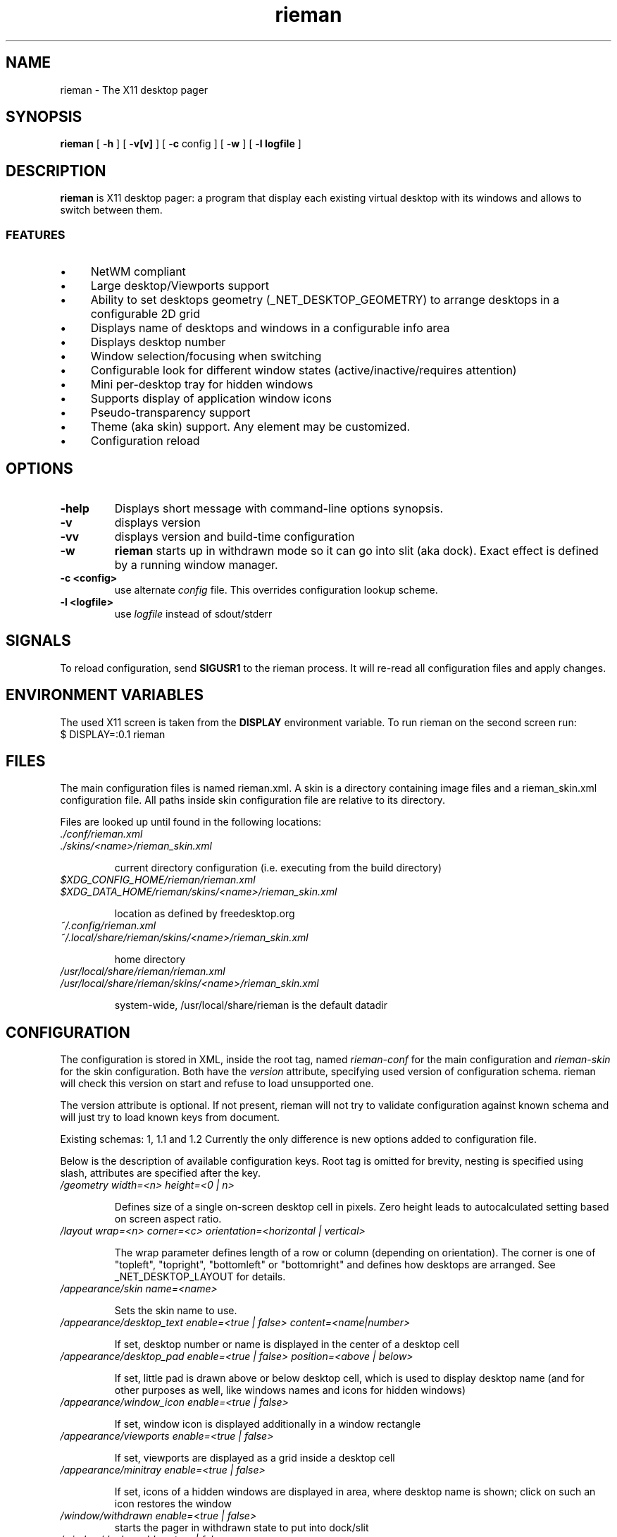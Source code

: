 .TH rieman 1 "2017-12-26" "GNU/Linux" "User's Manual"

.SH "NAME"
rieman \- The X11 desktop pager

.SH "SYNOPSIS"
.B rieman
[
.B \-h
]
[
.B \-v[v]
]
[
.B \-c
config
]
[
.B \-w
]
[
.B \-l logfile
]

.SH "DESCRIPTION"
.PP
.B rieman
is X11 desktop pager: a program that display each existing virtual
desktop with its windows and allows to switch between them.

.SS "FEATURES"
.IP \(bu 4
NetWM compliant
.IP \(bu 4
Large desktop/Viewports support
.IP \(bu 4
Ability to set desktops geometry (_NET_DESKTOP_GEOMETRY) to arrange
desktops in a configurable 2D grid
.IP \(bu 4
Displays name of desktops and windows in a configurable info area
.IP \(bu 4
Displays desktop number
.IP \(bu 4
Window selection/focusing when switching
.IP \(bu 4
Configurable look for different window states (active/inactive/requires attention)
.IP \(bu 4
Mini per-desktop tray for hidden windows
.IP \(bu 4
Supports display of application window icons
.IP \(bu 4
Pseudo-transparency support
.IP \(bu 4
Theme (aka skin) support. Any element may be customized.
.IP \(bu 4
Configuration reload


.SH "OPTIONS"
.TP
.B \-help
Displays short message with command-line options synopsis.
.TP
.B \-v
displays version

.TP
.B \-vv
displays version and build-time configuration

.TP
.B \-w
.B rieman
starts up in withdrawn mode so it can go into slit (aka dock). Exact
effect is defined by a running window manager.

.TP
.B \-c <config>
use alternate
.I config
file. This overrides configuration lookup scheme.

.TP
.B \-l <logfile>
use
.I logfile
instead of sdout/stderr

.SH "SIGNALS"
.PP

To reload configuration, send
.B SIGUSR1
to the rieman process. It will re-read all configuration files and apply
changes.

.SH "ENVIRONMENT VARIABLES"
.PP

The used X11 screen is taken from the
.B DISPLAY
environment variable.  To run rieman on the second screen run:
.TP
    $ DISPLAY=:0.1 rieman

.SH "FILES"

.PP
The main configuration files is named rieman.xml.
A skin is a directory containing image files and a
rieman_skin.xml configuration file. All paths inside
skin configuration file are relative to its directory.

Files are looked up until found in the following locations:

.TP
.I ./conf/rieman.xml
.TP
.I ./skins/<name>/rieman_skin.xml

current directory configuration (i.e. executing from the build directory)

.TP
.I
$XDG_CONFIG_HOME/rieman/rieman.xml
.TP
.I $XDG_DATA_HOME/rieman/skins/<name>/rieman_skin.xml

location as defined by freedesktop.org

.TP
.I ~/.config/rieman.xml
.TP
.I ~/.local/share/rieman/skins/<name>/rieman_skin.xml

home directory

.TP
.I /usr/local/share/rieman/rieman.xml
.TP
.I /usr/local/share/rieman/skins/<name>/rieman_skin.xml

system-wide, /usr/local/share/rieman is the default datadir

.SH "CONFIGURATION"

The configuration is stored in XML, inside the root tag, named
.I rieman-conf
for the main configuration and
.I rieman-skin
for the skin configuration. Both have the
.I version
attribute, specifying used version of configuration schema.
rieman will check this version on start and refuse to load unsupported one.

The version attribute is optional. If not present, rieman will not try
to validate configuration against known schema and will just try to load
known keys from document.

Existing schemas: 1, 1.1 and 1.2
Currently the only difference is new options added to configuration file.

Below is the description of available configuration keys. Root tag is omitted
for brevity, nesting is specified using slash, attributes are specified after
the key.

.TP
.I /geometry width=<n> height=<0 | n>

Defines size of a single on-screen desktop cell in pixels. Zero height leads
to autocalculated setting based on screen aspect ratio.

.TP
.I /layout wrap=<n> corner=<c> orientation=<horizontal | vertical>

The wrap parameter defines length of a row or column (depending on orientation).
The corner is one of "topleft", "topright", "bottomleft" or "bottomright" and
defines how desktops are arranged. See _NET_DESKTOP_LAYOUT for details.

.TP
.I /appearance/skin name=<name>

Sets the skin name to use.

.TP
.I /appearance/desktop_text enable=<true | false> content=<name|number>

If set, desktop number or name is displayed in the center of a desktop cell

.TP
.I /appearance/desktop_pad enable=<true | false> position=<above | below>

If set, little pad is drawn above or below desktop cell, which is used
to display desktop name (and for other purposes as well, like windows
names and icons for hidden windows)

.TP
.I /appearance/window_icon enable=<true | false>

If set, window icon is displayed additionally in a window rectangle

.TP
.I /appearance/viewports enable=<true | false>

If set, viewports are displayed as a grid inside a desktop cell

.TP
.I /appearance/minitray enable=<true | false>

If set, icons of a hidden windows are displayed in area, where desktop
name is shown; click on such an icon restores the window

.TP
.I /window/withdrawn enable=<true | false>
    starts the pager in withdrawn state to put into dock/slit

.TP
.I /window/dock enable=<true | false>
    sets window type to _NET_WM_WINDOW_TYPE_DOCK.
    Useful for WMs that expect it.

.TP
.I /window/skip_taskbar enable=<true | false>

    If set, pager window is not shown in the taskbar

.TP
.I /window/skip_pager enable=<true | false>

    If set, pager window is not shown in pagers

.TP
.I /window/sticky enable=<true | false>

    If set, pager window appears on all desktops

.TP
.I /window/position value="topright | topleft | bottomright | bottomleft"

    Defines startup position on the screen. Note that in withdrawn mode
    window may be reparented and the setting will define position inside
    dock

.TP
.I /window/layer value="above | below | normal"

    Defines window layer

.TP
.I /window/struts enable=<true | false> left left_start_y left_end_y
.I                                      right right_start_y right_end_y
.I                                      top top_start_x top_end_x bottom
.I                                      bottom_start_x bottom_end

   If enabled, defines values for_NET_WM_STRUT/_NET_WM_STRUT_PARTIAL which
   reserve place on screen borders for the window.

.TP
.I /actions/change_desktop enable=<true | false> mouse_button=<left | right | middle>

    If set, mouse events are processed, allowing to switch desktops and focus
    windows. The mouse_button arguments selects the desired button.

.TP
.I /actions/tile_windows enable=<true | false> mouse_button=<left | right | middle>

    If set, mouse events are processed, allowing to tile windows on clicked
    desktop, using different tiling methods in a loop. Currently supported
    method is "fair" ported from the awesome WM, in horizontal and vertical modes.
    The mouse_button arguments selects the desired button.

.TP
.I /control socket=</path/to/socket>

   If set, rieman will listen for commands on UNIX DGRAM socket at specified
   path.  To send command, run the rieman executable with -m option and provide
   path to socket and comand, for example:

.I  $ rieman -m /path/to/ctl.sock exit

.SS "Recognized commands"

.IP \(bu 4
reload - reload configuration, see description above
.IP \(bu 4
exit - terminate the process
.IP \(bu 4
switch_desktop_left/right/up/down - switch desktop in 2D grid coordinates
.IP \(bu 4
switch_desktop_prev/next - switch to prev/next desktop by order
.IP \(bu 4
tile_current_desktop - tile windows on current desktop, one layout per command


.SH "SKIN CONFIGURATION"

The skin configuration defines following elements:
.IP \(bu 4
/colors - list of named color definitions ('colordef')
.IP \(bu 4
/fonts - font specification for pager elements
.IP \(bu 4
/backgrounds - textures specifications for pager elements
.IP \(bu 4
/borders - borders specification for pager elements
.IP \(bu 4
/icons - icons settings

.TP
.I colordef name=<name> hex=<[#][0x]base16-value>

Defines named color for further use in configuration.
.TP
The elements under /fonts have the following attributes:
.TP
.I face=<freetype_def> size=<n> color=<colordef>

.I face
is passed to fontconfig, check corresponding docs. Example "Droid Sans:10:Bold".
.I size
is the actual size in pixels that will be used to show it on screen.
.I color
is one of previously defined
.I colordef

Following elements may appear in /fonts: desktop-name, window-name, desktop-number
.TP
The elements under /backgrounds have the following attributes:
.TP
.I type=<image | color> alpha=<0..1>  src=<path | :root:> | color=<colordef>

For
.I image,
src attribute must be specified with a path to PNG image, or a special value
.I ":root:"
which will use existing root background. If type is
.I color
is specified, previously defined
.I colordef
(see below) must be supplied in the
.I color
attribute.

The
.I alpha
attribute defines transparency of a texture.

Following elements may appear under /backgrounds: pager, desktop, desktop-pad,
desktop-active, viewport, viewport-active, window, window-active,
window-attention.

.TP
The elements under /borders have the following attributes:
.TP
.I width=<n> type=<image|color> alpha=<0..1> tiles=<path> | color=<colordef>

Defines border around some element. If
.I width
is zero, no border is applied. Border can be either
.I color
or
.I image.
Image border is a texture with tiles. Texture is 4x4 tiles, each
.I width
pixels square.
The
.I alpha
parameter is identical to those of
.I background

Following elements may appear under /backgrounds: pager,
desktop-active, viewport, viewport-active, window, window-active,
window-attention.

.TP
Stylable pager elemnts:

.TP
.I pager

Defines the most bottom element for the whole pager. Transparent skins will
use image and src=":root:" as background.

.TP
.I desktop, desktop-active

Desktop cell; -active is for currently selected desktop and a desktop under mouse.

.TP
.I desktop-pad

Area below or above the desktop cell reserverd for name/minitray

.TP
.I viewport, viewport-active

Viewport area inside desktop cell

.TP
.I window, window-active, window-attention

Windows in the pager. The 'active' is for focused windows and windows under mouse.
The 'attention' is for windows that have 'REQUIRE_ATTENTION' state property, for
example some messaging app with arrived message pending, or newly created
window.

.TP
.I /icons/window alpha=<0..1> fallback=<path>

Defines alpha level for window icons and image to use for windows that have
no icons

.SH "AUTHORS"

The rieman was written by Vladimir Khomutov.

.SH "SEE ALSO"
.BR xprop (1),
.BR xwininfo (1),
.TP
.BR https://specifications.freedesktop.org/wm-spec/wm-spec-latest.html
.TP
.BR https://standards.freedesktop.org/basedir-spec/basedir-spec-latest.html
.TP
.BR https://www.freedesktop.org/software/fontconfig/fontconfig-user
